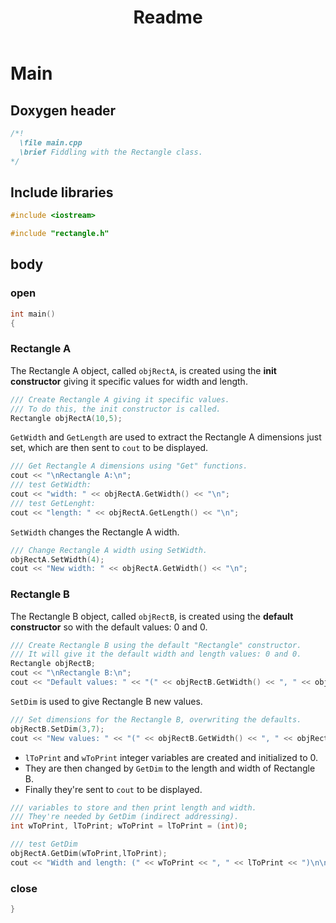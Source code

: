 #+title: Readme
#+auto_tangle: t

* Main
:properties:
:header-args: :tangle main.cpp
:end:
** Doxygen header
#+begin_src cpp
/*!
  \file main.cpp
  \brief Fiddling with the Rectangle class.
*/
#+end_src
** Include libraries
#+begin_src cpp
#include <iostream>

#include "rectangle.h"
#+end_src
** body
***  open
#+begin_src cpp
int main()
{
#+end_src
*** Rectangle A
The Rectangle A object, called =objRectA=, is created using the *init constructor* giving it specific values for width and length.
#+begin_src cpp
	/// Create Rectangle A giving it specific values.
	/// To do this, the init constructor is called.
	Rectangle objRectA(10,5);
#+end_src

=GetWidth= and =GetLength= are used to extract the Rectangle A dimensions just set, which are then sent to =cout= to be displayed.
#+begin_src cpp
	/// Get Rectangle A dimensions using "Get" functions.
	cout << "\nRectangle A:\n";
	/// test GetWidth:
	cout << "width: " << objRectA.GetWidth() << "\n";
	/// test GetLenght:
	cout << "length: " << objRectA.GetLength() << "\n";
#+end_src

=SetWidth= changes the Rectangle A width.
#+begin_src cpp
	/// Change Rectangle A width using SetWidth.
	objRectA.SetWidth(4);
	cout << "New width: " << objRectA.GetWidth() << "\n";
#+end_src

*** Rectangle B
The Rectangle B object, called =objRectB=, is created using the *default constructor* so with the default values: 0 and 0.
#+begin_src cpp
	/// Create Rectangle B using the default "Rectangle" constructor.
	/// It will give it the default width and length values: 0 and 0.
	Rectangle objRectB;
	cout << "\nRectangle B:\n";
	cout << "Default values: " << "(" << objRectB.GetWidth() << ", " << objRectB.GetLength() << ")\n";
#+end_src

=SetDim= is used to give Rectangle B new values.
#+begin_src cpp
	/// Set dimensions for the Rectangle B, overwriting the defaults.
	objRectB.SetDim(3,7);
	cout << "New values: " << "(" << objRectB.GetWidth() << ", " << objRectB.GetLength() << ")\n\n";
#+end_src

- =lToPrint= and =wToPrint= integer variables are created and initialized to 0.
- They are then changed by =GetDim= to the length and width of Rectangle B.
- Finally they're sent to =cout= to be displayed.
#+begin_src cpp
	/// variables to store and then print length and width.
	/// They're needed by GetDim (indirect addressing).
	int wToPrint, lToPrint; wToPrint = lToPrint = (int)0;

	/// test GetDim
	objRectA.GetDim(wToPrint,lToPrint);
	cout << "Width and length: (" << wToPrint << ", " << lToPrint << ")\n\n";
#+end_src
*** close
#+begin_src cpp
}
#+end_src

